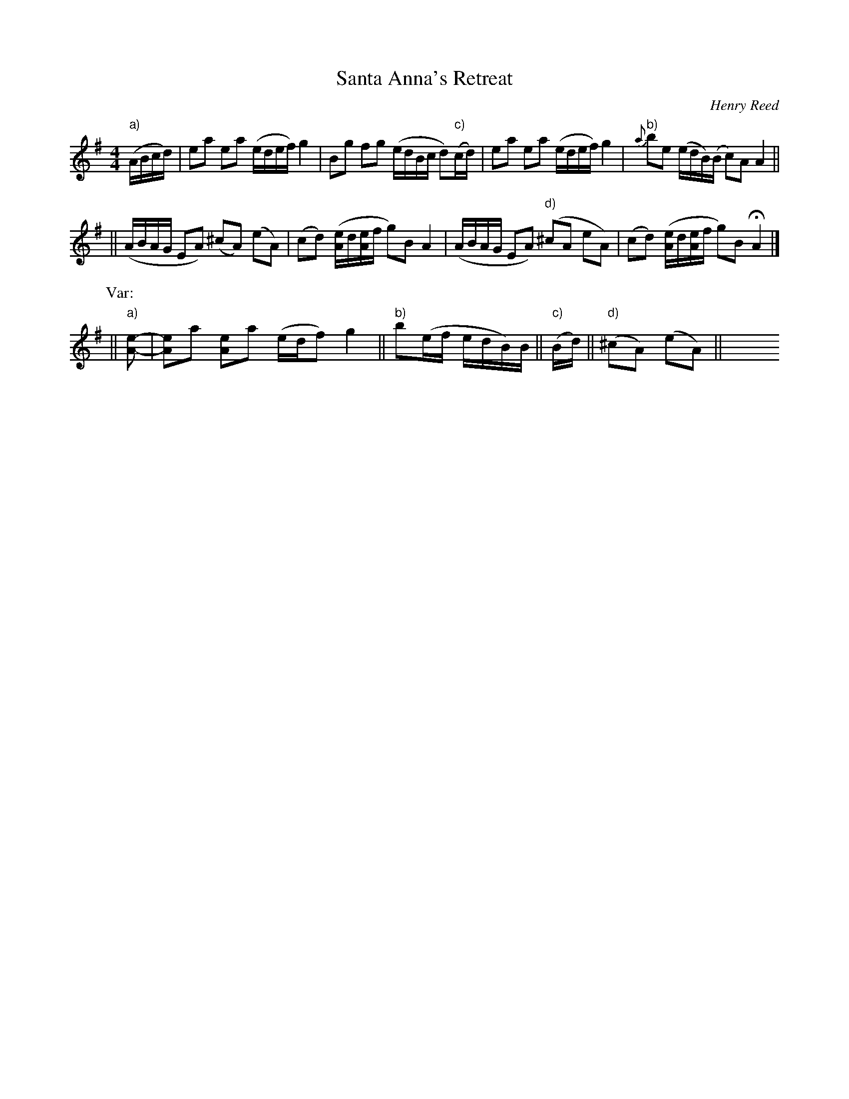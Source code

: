 X: 1
T: Santa Anna's Retreat
O: Henry Reed
R: reel
Z: 2010 John Chambers <jc:trillian.mit.edu>
F: http://mmcconeghy.com/RIMUSIC/tunes.htm#tunebooks
N: Henry Reed reported this tune was played in 1848 by retreating Mexican forces.
N: The c notes are mostly indicated as slightly sharp.
M: 4/4
L: 1/16
Z: Contributed 2016-05-15 00:27:44 by jim Gaskins fiddeji@comcast.net
K: Ador
"a)"(ABcd) |\
e2a2 e2a2 (edef) g4 | B2g2 f2g2 (edBc d2)("c)"cd) |\
e2a2 e2a2 (edef) g4 | "b)"{a}b2e2 (edB)(B c2)A2 A4 ||
|| (ABAG E2A2) (^c2A2) (e2A2) | (c2d2) ([eA]d[eA]f g2)B2 A4 |\
   (ABAG E2A2) ("d)"^c2A2 e2A2) | (c2d2) ([eA]d[eA]f g2)B2 HA4 |]
P: Var:
|| "a)"[e2-A2-] | [e2A2]a2 [e2A2]a2 (edf2) g4 \
|| "b)"b2(ef edB)B \
|| "c)"(Bd) \
|| "d)"(^c2A2) (e2A2) \
|| y8 y8 y8 y8 y8 y8
